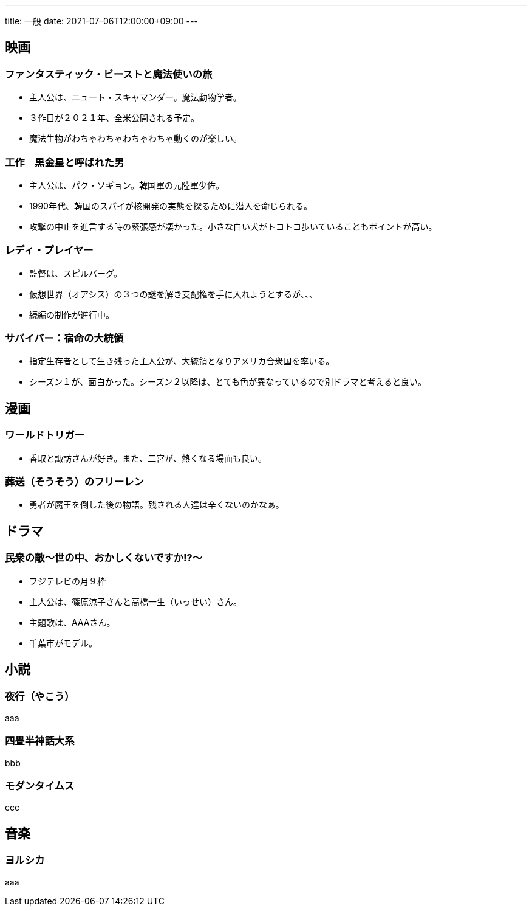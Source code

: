 ---
title: 一般
date: 2021-07-06T12:00:00+09:00
---

== 映画
=== ファンタスティック・ビーストと魔法使いの旅

* 主人公は、ニュート・スキャマンダー。魔法動物学者。
* ３作目が２０２１年、全米公開される予定。
* 魔法生物がわちゃわちゃわちゃわちゃ動くのが楽しい。

=== 工作　黒金星と呼ばれた男

* 主人公は、パク・ソギョン。韓国軍の元陸軍少佐。
* 1990年代、韓国のスパイが核開発の実態を探るために潜入を命じられる。
* 攻撃の中止を進言する時の緊張感が凄かった。小さな白い犬がトコトコ歩いていることもポイントが高い。

=== レディ・プレイヤー

* 監督は、スピルバーグ。
* 仮想世界（オアシス）の３つの謎を解き支配権を手に入れようとするが、、、
* 続編の制作が進行中。

=== サバイバー：宿命の大統領

* 指定生存者として生き残った主人公が、大統領となりアメリカ合衆国を率いる。
* シーズン１が、面白かった。シーズン２以降は、とても色が異なっているので別ドラマと考えると良い。

== 漫画
=== ワールドトリガー

* 香取と諏訪さんが好き。また、二宮が、熱くなる場面も良い。

=== 葬送（そうそう）のフリーレン

* 勇者が魔王を倒した後の物語。残される人達は辛くないのかなぁ。

== ドラマ
=== 民衆の敵〜世の中、おかしくないですか!?〜

* フジテレビの月９枠
* 主人公は、篠原涼子さんと高橋一生（いっせい）さん。
* 主題歌は、AAAさん。
* 千葉市がモデル。

== 小説
=== 夜行（やこう）

aaa

=== 四畳半神話大系

bbb

=== モダンタイムス

ccc


== 音楽
=== ヨルシカ

aaa